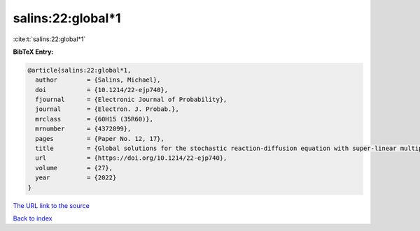 salins:22:global*1
==================

:cite:t:`salins:22:global*1`

**BibTeX Entry:**

.. code-block:: bibtex

   @article{salins:22:global*1,
     author        = {Salins, Michael},
     doi           = {10.1214/22-ejp740},
     fjournal      = {Electronic Journal of Probability},
     journal       = {Electron. J. Probab.},
     mrclass       = {60H15 (35R60)},
     mrnumber      = {4372099},
     pages         = {Paper No. 12, 17},
     title         = {Global solutions for the stochastic reaction-diffusion equation with super-linear multiplicative noise and strong dissipativity},
     url           = {https://doi.org/10.1214/22-ejp740},
     volume        = {27},
     year          = {2022}
   }

`The URL link to the source <https://doi.org/10.1214/22-ejp740>`__


`Back to index <../By-Cite-Keys.html>`__
